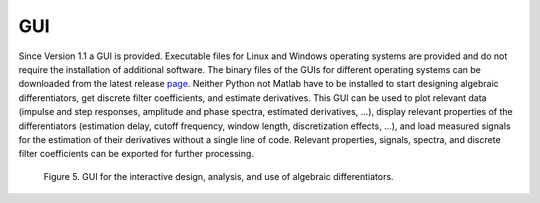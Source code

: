 GUI
===

Since Version 1.1 a GUI is provided. Executable files for Linux and
Windows operating systems are provided and do not require the
installation of additional software. The binary files of the GUIs for different operating systems can be downloaded from the latest release `page <https://github.com/aothmane-control/Algebraic-differentiators/releases>`_. Neither Python not Matlab have to
be installed to start designing algebraic differentiators, get discrete
filter coefficients, and estimate derivatives. This GUI can be used to
plot relevant data (impulse and step responses, amplitude and phase
spectra, estimated derivatives, …), display relevant properties of the
differentiators (estimation delay, cutoff frequency, window length,
discretization effects, …), and load measured signals for the estimation
of their derivatives without a single line of code. Relevant properties,
signals, spectra, and discrete filter coefficients can be exported for
further processing.

.. figure:: figureGUI.png
   :scale: 50 %
   :alt: GUI

   Figure 5. GUI for the interactive design, analysis, and use of algebraic differentiators.
